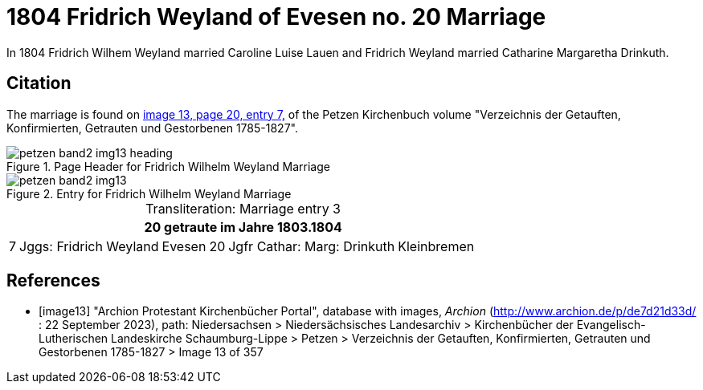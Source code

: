= 1804 Fridrich Weyland of Evesen no. 20 Marriage
:page-role: doc-width

In 1804 Fridrich Wilhem Weyland married Caroline Luise Lauen and Fridrich Weyland married Catharine Margaretha Drinkuth.

== Citation

The marriage is found on <<image13, image 13, page 20, entry 7,>> of the Petzen Kirchenbuch volume "Verzeichnis der Getauften, Konfirmierten, Getrauten und Gestorbenen 1785-1827".

image::petzen-band2-img13-heading.jpg[align=left,title="Page Header for Fridrich Wilhelm Weyland Marriage",xref=image$petzen-band2-img13-heading.jpg]

image::petzen-band2-img13.jpg[align=left,title="Entry for Fridrich Wilhelm Weyland Marriage",xref=image$petzen-band2-img13.jpg]

[caption="Transliteration: "]
.Marriage entry 3
[%autowidth,frame="none"]
|===
7+l|20                             getraute im Jahre 1803.1804

|7
|Jggs: Fridrich Weyland
|Evesen
|20
|Jgfr Cathar: Marg: Drinkuth
|Kleinbremen
|
|===


[bibliography]
== References

* [[[image13]]] "Archion Protestant Kirchenbücher Portal", database with images, _Archion_ (http://www.archion.de/p/de7d21d33d/ : 22 September 2023), path: Niedersachsen > Niedersächsisches Landesarchiv >
Kirchenbücher der Evangelisch-Lutherischen Landeskirche Schaumburg-Lippe > Petzen > Verzeichnis der Getauften, Konfirmierten, Getrauten und Gestorbenen 1785-1827 > Image 13 of 357

